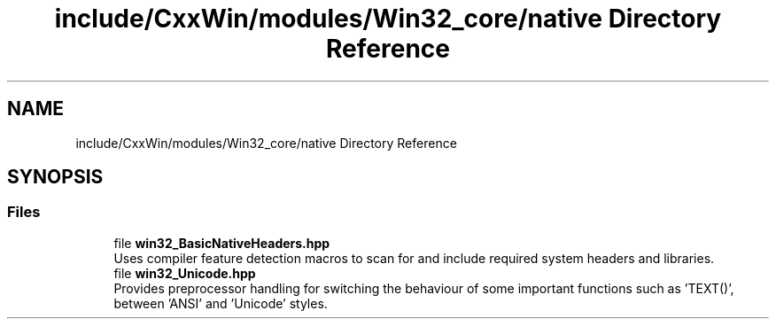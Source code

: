 .TH "include/CxxWin/modules/Win32_core/native Directory Reference" 3Version 1.0.1" "CxxWin" \" -*- nroff -*-
.ad l
.nh
.SH NAME
include/CxxWin/modules/Win32_core/native Directory Reference
.SH SYNOPSIS
.br
.PP
.SS "Files"

.in +1c
.ti -1c
.RI "file \fBwin32_BasicNativeHeaders\&.hpp\fP"
.br
.RI "Uses compiler feature detection macros to scan for and include required system headers and libraries\&. "
.ti -1c
.RI "file \fBwin32_Unicode\&.hpp\fP"
.br
.RI "Provides preprocessor handling for switching the behaviour of some important functions such as 'TEXT()', between 'ANSI' and 'Unicode' styles\&. "
.in -1c
